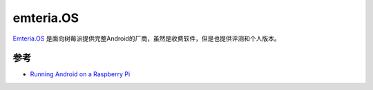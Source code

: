 .. _emteria_os:

====================
emteria.OS
====================

`Emteria.OS <https://emteria.com/>`_ 是面向树莓派提供完整Android的厂商，虽然是收费软件，但是也提供评测和个人版本。

参考
========

- `Running Android on a Raspberry Pi <https://magpi.raspberrypi.org/articles/android-raspberry-pi>`_
